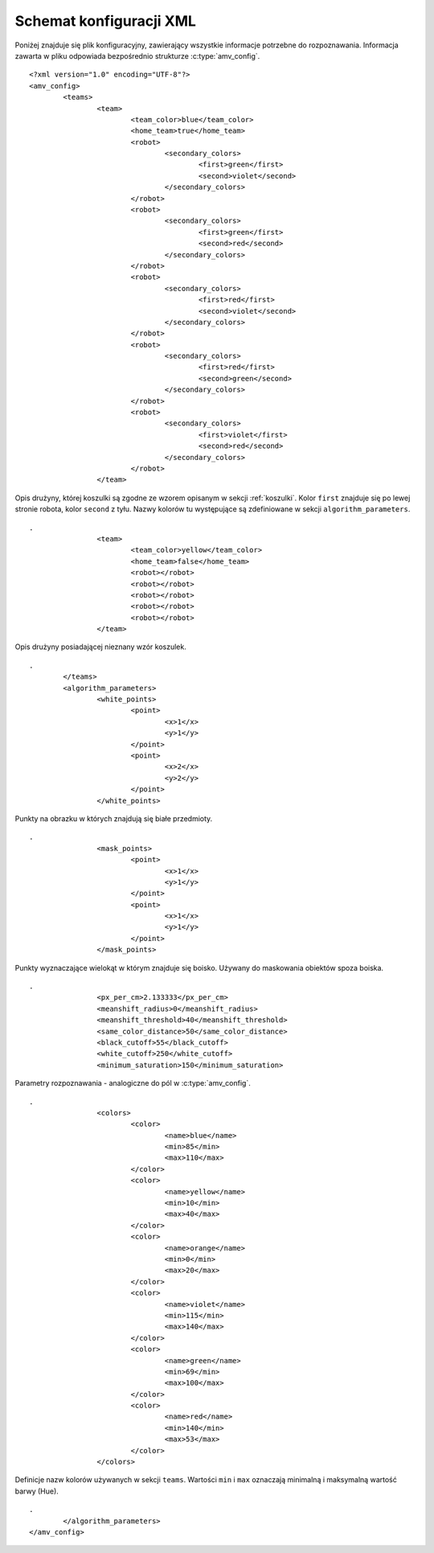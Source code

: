  
.. highlight:: xml

Schemat konfiguracji XML
------------------------

Poniżej znajduje się plik konfiguracyjny, zawierający wszystkie informacje 
potrzebne do rozpoznawania. Informacja zawarta w pliku odpowiada bezpośrednio
strukturze :c:type:`amv_config`.

::
    
    <?xml version="1.0" encoding="UTF-8"?>
    <amv_config>
            <teams>
                    <team>
                            <team_color>blue</team_color>
                            <home_team>true</home_team>
                            <robot>
                                    <secondary_colors>
                                            <first>green</first>
                                            <second>violet</second>
                                    </secondary_colors>
                            </robot>
                            <robot>
                                    <secondary_colors>
                                            <first>green</first>
                                            <second>red</second>
                                    </secondary_colors>
                            </robot>
                            <robot>
                                    <secondary_colors>
                                            <first>red</first>
                                            <second>violet</second>
                                    </secondary_colors>
                            </robot>
                            <robot>
                                    <secondary_colors>
                                            <first>red</first>
                                            <second>green</second>
                                    </secondary_colors>
                            </robot>
                            <robot>
                                    <secondary_colors>
                                            <first>violet</first>
                                            <second>red</second>
                                    </secondary_colors>
                            </robot>
                    </team>

Opis drużyny, której koszulki są zgodne ze wzorem opisanym w sekcji :ref:`koszulki`. Kolor ``first`` znajduje się po lewej 
stronie robota, kolor ``second`` z tyłu. Nazwy kolorów tu występujące są 
zdefiniowane w sekcji ``algorithm_parameters``.

::

    .
                    <team>
                            <team_color>yellow</team_color>
                            <home_team>false</home_team>
                            <robot></robot>
                            <robot></robot>
                            <robot></robot>
                            <robot></robot>
                            <robot></robot>
                    </team>
                    

Opis drużyny posiadającej nieznany wzór koszulek.

::
    
    .
            </teams>
            <algorithm_parameters>
                    <white_points>
                            <point>
                                    <x>1</x>
                                    <y>1</y>
                            </point>
                            <point>
                                    <x>2</x>
                                    <y>2</y>
                            </point>
                    </white_points>
                    
Punkty na obrazku w których znajdują się białe przedmioty.
                    
::

    .
                    <mask_points>
                            <point>
                                    <x>1</x>
                                    <y>1</y>
                            </point>
                            <point>
                                    <x>1</x>
                                    <y>1</y>
                            </point>
                    </mask_points>
                    
Punkty wyznaczające wielokąt w którym znajduje się boisko. Używany do maskowania
obiektów spoza boiska.
                    
::

    .
                    <px_per_cm>2.133333</px_per_cm>
                    <meanshift_radius>0</meanshift_radius>
                    <meanshift_threshold>40</meanshift_threshold>
                    <same_color_distance>50</same_color_distance>
                    <black_cutoff>55</black_cutoff>
                    <white_cutoff>250</white_cutoff>
                    <minimum_saturation>150</minimum_saturation>
                    
Parametry rozpoznawania - analogiczne do pól w :c:type:`amv_config`.
                    
::

    .
                    <colors>
                            <color>
                                    <name>blue</name>
                                    <min>85</min>
                                    <max>110</max>
                            </color>
                            <color>
                                    <name>yellow</name>
                                    <min>10</min>
                                    <max>40</max>
                            </color>
                            <color>
                                    <name>orange</name>
                                    <min>0</min>
                                    <max>20</max>
                            </color>
                            <color>
                                    <name>violet</name>
                                    <min>115</min>
                                    <max>140</max>
                            </color>
                            <color>
                                    <name>green</name>
                                    <min>69</min>
                                    <max>100</max>
                            </color>
                            <color>
                                    <name>red</name>
                                    <min>140</min>
                                    <max>53</max>
                            </color>
                    </colors>
                    
Definicje nazw kolorów używanych w sekcji ``teams``. Wartości ``min`` i ``max``
oznaczają minimalną i maksymalną wartość barwy (Hue).
                    
::

    .
            </algorithm_parameters>
    </amv_config>

